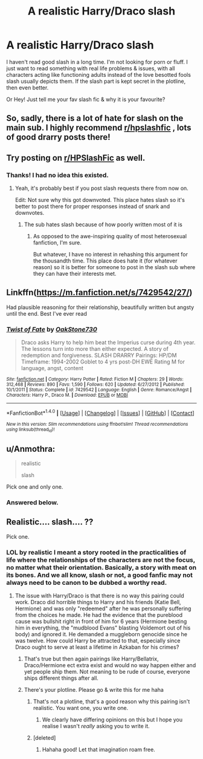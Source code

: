 #+TITLE: A realistic Harry/Draco slash

* A realistic Harry/Draco slash
:PROPERTIES:
:Author: westalalne
:Score: 2
:DateUnix: 1512570968.0
:DateShort: 2017-Dec-06
:END:
I haven't read good slash in a long time. I'm not looking for porn or fluff. I just want to read something with real life problems & issues, with all characters acting like functioning adults instead of the love besotted fools slash usually depicts them. If the slash part is kept secret in the plotline, then even better.

Or Hey! Just tell me your fav slash fic & why it is your favourite?


** So, sadly, there is a lot of hate for slash on the main sub. I highly recommend [[/r/hpslashfic][r/hpslashfic]] , lots of good drarry posts there!
:PROPERTIES:
:Score: 6
:DateUnix: 1512613869.0
:DateShort: 2017-Dec-07
:END:


** Try posting on [[/r/HPSlashFic][r/HPSlashFic]] as well.
:PROPERTIES:
:Author: adreamersmusing
:Score: 2
:DateUnix: 1512571727.0
:DateShort: 2017-Dec-06
:END:

*** Thanks! I had no idea this existed.
:PROPERTIES:
:Author: westalalne
:Score: 2
:DateUnix: 1512593675.0
:DateShort: 2017-Dec-07
:END:

**** Yeah, it's probably best if you post slash requests there from now on.

Edit: Not sure why this got downvoted. This place hates slash so it's better to post there for proper responses instead of snark and downvotes.
:PROPERTIES:
:Author: adreamersmusing
:Score: 2
:DateUnix: 1512608515.0
:DateShort: 2017-Dec-07
:END:

***** The sub hates slash because of how poorly written most of it is
:PROPERTIES:
:Author: flingerdinger
:Score: 1
:DateUnix: 1512773510.0
:DateShort: 2017-Dec-09
:END:

****** As opposed to the awe-inspiring quality of most heterosexual fanfiction, I'm sure.

But whatever, I have no interest in rehashing this argument for the thousandth time. This place does hate it (for whatever reason) so it is better for someone to post in the slash sub where they can have their interests met.
:PROPERTIES:
:Author: adreamersmusing
:Score: 7
:DateUnix: 1512782343.0
:DateShort: 2017-Dec-09
:END:


** Linkffn([[https://m.fanfiction.net/s/7429542/27/]])

Had plausible reasoning for their relationship, beautifully written but angsty until the end. Best I've ever read
:PROPERTIES:
:Author: ladyboner_22
:Score: 2
:DateUnix: 1512626104.0
:DateShort: 2017-Dec-07
:END:

*** [[http://www.fanfiction.net/s/7429542/1/][*/Twist of Fate/*]] by [[https://www.fanfiction.net/u/3206019/OakStone730][/OakStone730/]]

#+begin_quote
  Draco asks Harry to help him beat the Imperius curse during 4th year. The lessons turn into more than either expected. A story of redemption and forgiveness. SLASH DRARRY Pairings: HP/DM Timeframe: 1994-2002 Goblet to 4 yrs post-DH EWE Rating M for language, angst, content
#+end_quote

^{/Site/: [[http://www.fanfiction.net/][fanfiction.net]] *|* /Category/: Harry Potter *|* /Rated/: Fiction M *|* /Chapters/: 29 *|* /Words/: 312,468 *|* /Reviews/: 890 *|* /Favs/: 1,590 *|* /Follows/: 620 *|* /Updated/: 6/27/2012 *|* /Published/: 10/1/2011 *|* /Status/: Complete *|* /id/: 7429542 *|* /Language/: English *|* /Genre/: Romance/Angst *|* /Characters/: Harry P., Draco M. *|* /Download/: [[http://www.ff2ebook.com/old/ffn-bot/index.php?id=7429542&source=ff&filetype=epub][EPUB]] or [[http://www.ff2ebook.com/old/ffn-bot/index.php?id=7429542&source=ff&filetype=mobi][MOBI]]}

--------------

*FanfictionBot*^{1.4.0} *|* [[[https://github.com/tusing/reddit-ffn-bot/wiki/Usage][Usage]]] | [[[https://github.com/tusing/reddit-ffn-bot/wiki/Changelog][Changelog]]] | [[[https://github.com/tusing/reddit-ffn-bot/issues/][Issues]]] | [[[https://github.com/tusing/reddit-ffn-bot/][GitHub]]] | [[[https://www.reddit.com/message/compose?to=tusing][Contact]]]

^{/New in this version: Slim recommendations using/ ffnbot!slim! /Thread recommendations using/ linksub(thread_id)!}
:PROPERTIES:
:Author: FanfictionBot
:Score: 3
:DateUnix: 1512626111.0
:DateShort: 2017-Dec-07
:END:


** u/Anmothra:
#+begin_quote
  realistic

  slash
#+end_quote

Pick one and only one.
:PROPERTIES:
:Author: Anmothra
:Score: -1
:DateUnix: 1512593342.0
:DateShort: 2017-Dec-07
:END:

*** Answered below.
:PROPERTIES:
:Author: westalalne
:Score: 2
:DateUnix: 1512594541.0
:DateShort: 2017-Dec-07
:END:


** Realistic.... slash.... ??

Pick one.
:PROPERTIES:
:Score: -3
:DateUnix: 1512588312.0
:DateShort: 2017-Dec-06
:END:

*** LOL by realistic I meant a story rooted in the practicalities of life where the relationships of the characters are not the focus, no matter what their orientation. Basically, a story with meat on its bones. And we all know, slash or not, a good fanfic may not always need to be canon to be dubbed a worthy read.
:PROPERTIES:
:Author: westalalne
:Score: 3
:DateUnix: 1512594503.0
:DateShort: 2017-Dec-07
:END:

**** The issue with Harry/Draco is that there is no way this pairing could work. Draco did horrible things to Harry and his friends (Katie Bell, Hermione) and was only "redeemed" after he was personally suffering from the choices he made. He had the evidence that the pureblood cause was bullshit right in front of him for 6 years (Hermione besting him in everything, the "mudblood Evans" blasting Voldemort out of his body) and ignored it. He demanded a muggleborn genocide since he was twelve. How could Harry be attracted to that, especially since Draco ought to serve at least a lifetime in Azkaban for his crimes?
:PROPERTIES:
:Author: Hellstrike
:Score: 4
:DateUnix: 1512596522.0
:DateShort: 2017-Dec-07
:END:

***** That's true but then again pairings like Harry/Bellatrix, Draco/Hermione ect extra exist and would no way happen either and yet people ship them. Not meaning to be rude of course, everyone ships different things after all.
:PROPERTIES:
:Author: SnarkyAndProud
:Score: 8
:DateUnix: 1512608248.0
:DateShort: 2017-Dec-07
:END:


***** There's your plotline. Please go & write this for me haha
:PROPERTIES:
:Author: westalalne
:Score: 1
:DateUnix: 1512596706.0
:DateShort: 2017-Dec-07
:END:

****** That's not a plotline, that's a good reason why this pairing isn't realistic. You want one, you write one.
:PROPERTIES:
:Author: Full-Paragon
:Score: -3
:DateUnix: 1512597904.0
:DateShort: 2017-Dec-07
:END:

******* We clearly have differing opinions on this but I hope you realise I wasn't /really/ asking you to write it.
:PROPERTIES:
:Author: westalalne
:Score: 2
:DateUnix: 1512598423.0
:DateShort: 2017-Dec-07
:END:


****** [deleted]
:PROPERTIES:
:Score: -2
:DateUnix: 1512600783.0
:DateShort: 2017-Dec-07
:END:

******* Hahaha good! Let that imagination roam free.
:PROPERTIES:
:Author: westalalne
:Score: 2
:DateUnix: 1512615844.0
:DateShort: 2017-Dec-07
:END:
